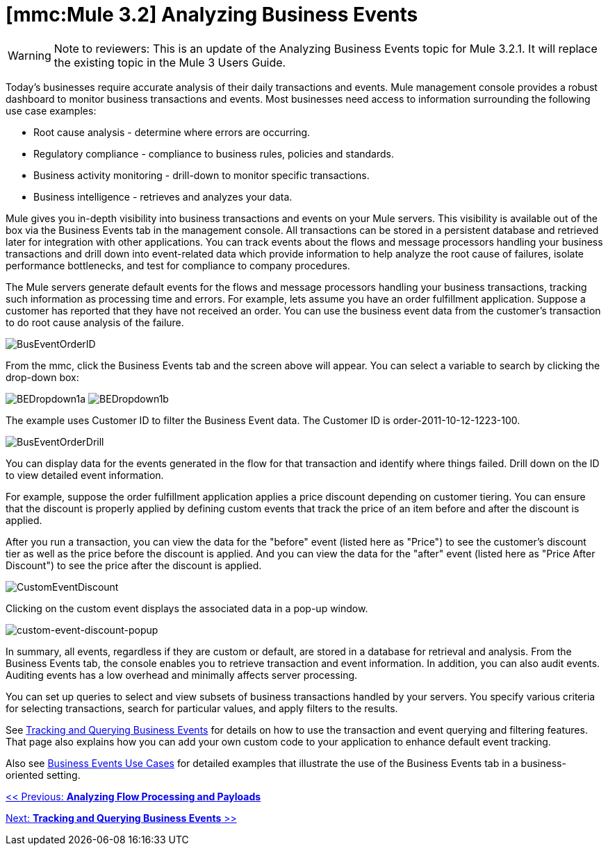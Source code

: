 = *[mmc:Mule 3.2]* Analyzing Business Events

[WARNING]
Note to reviewers: This is an update of the Analyzing Business Events topic for Mule 3.2.1. It will replace the existing topic in the Mule 3 Users Guide.

Today's businesses require accurate analysis of their daily transactions and events. Mule management console provides a robust dashboard to monitor business transactions and events. Most businesses need access to information surrounding the following use case examples:

* Root cause analysis - determine where errors are occurring.
* Regulatory compliance - compliance to business rules, policies and standards.
* Business activity monitoring - drill-down to monitor specific transactions.
* Business intelligence - retrieves and analyzes your data.

Mule gives you in-depth visibility into business transactions and events on your Mule servers. This visibility is available out of the box via the Business Events tab in the management console. All transactions can be stored in a persistent database and retrieved later for integration with other applications. You can track events about the flows and message processors handling your business transactions and drill down into event-related data which provide information to help analyze the root cause of failures, isolate performance bottlenecks, and test for compliance to company procedures.

The Mule servers generate default events for the flows and message processors handling your business transactions, tracking such information as processing time and errors. For example, lets assume you have an order fulfillment application. Suppose a customer has reported that they have not received an order. You can use the business event data from the customer's transaction to do root cause analysis of the failure.

image:BusEventOrderID.png[BusEventOrderID]

From the mmc, click the Business Events tab and the screen above will appear. You can select a variable to search by clicking the drop-down box:

image:BEDropdown1a.png[BEDropdown1a] image:BEDropdown1b.png[BEDropdown1b]

The example uses Customer ID to filter the Business Event data. The Customer ID is order-2011-10-12-1223-100.

image:BusEventOrderDrill.png[BusEventOrderDrill]

You can display data for the events generated in the flow for that transaction and identify where things failed. Drill down on the ID to view detailed event information.

For example, suppose the order fulfillment application applies a price discount depending on customer tiering. You can ensure that the discount is properly applied by defining custom events that track the price of an item before and after the discount is applied.

After you run a transaction, you can view the data for the "before" event (listed here as "Price") to see the customer's discount tier as well as the price before the discount is applied. And you can view the data for the "after" event (listed here as "Price After Discount") to see the price after the discount is applied.

image:CustomEventDiscount.png[CustomEventDiscount]

Clicking on the custom event displays the associated data in a pop-up window.

image:custom-event-discount-popup.png[custom-event-discount-popup]

In summary, all events, regardless if they are custom or default, are stored in a database for retrieval and analysis. From the Business Events tab, the console enables you to retrieve transaction and event information. In addition, you can also audit events. Auditing events has a low overhead and minimally affects server processing.

You can set up queries to select and view subsets of business transactions handled by your servers. You specify various criteria for selecting transactions, search for particular values, and apply filters to the results.

See link:/documentation-3.2/display/32X/Tracking+and+Querying+Business+Events[Tracking and Querying Business Events] for details on how to use the transaction and event querying and filtering features. That page also explains how you can add your own custom code to your application to enhance default event tracking.

Also see link:/documentation-3.2/display/32X/Business+Events+Use+Cases[Business Events Use Cases] for detailed examples that illustrate the use of the Business Events tab in a business-oriented setting.

link:/documentation-3.2/display/32X/Analyzing+Flow+Processing+and+Payloads[<< Previous: *Analyzing Flow Processing and Payloads*]

link:/documentation-3.2/display/32X/Tracking+and+Querying+Business+Events[Next: *Tracking and Querying Business Events* >>]
